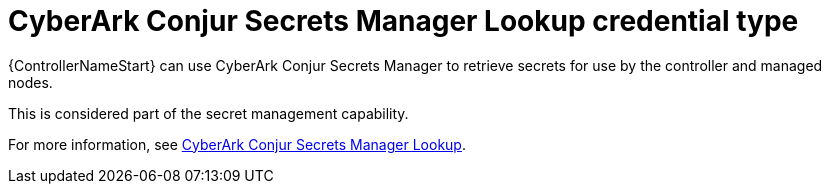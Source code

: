 :_mod-docs-content-type: REFERENCE

[id="ref-controller-credential-cyberark-conjur"]

= CyberArk Conjur Secrets Manager Lookup credential type

[role="_abstract"]
{ControllerNameStart} can use CyberArk Conjur Secrets Manager to retrieve secrets for use by the controller and managed nodes.

This is considered part of the secret management capability. 

For more information, see link:{URLControllerAdminGuide}/assembly-controller-secret-management#ref-cyberark-conjur-lookup[CyberArk Conjur Secrets Manager Lookup].